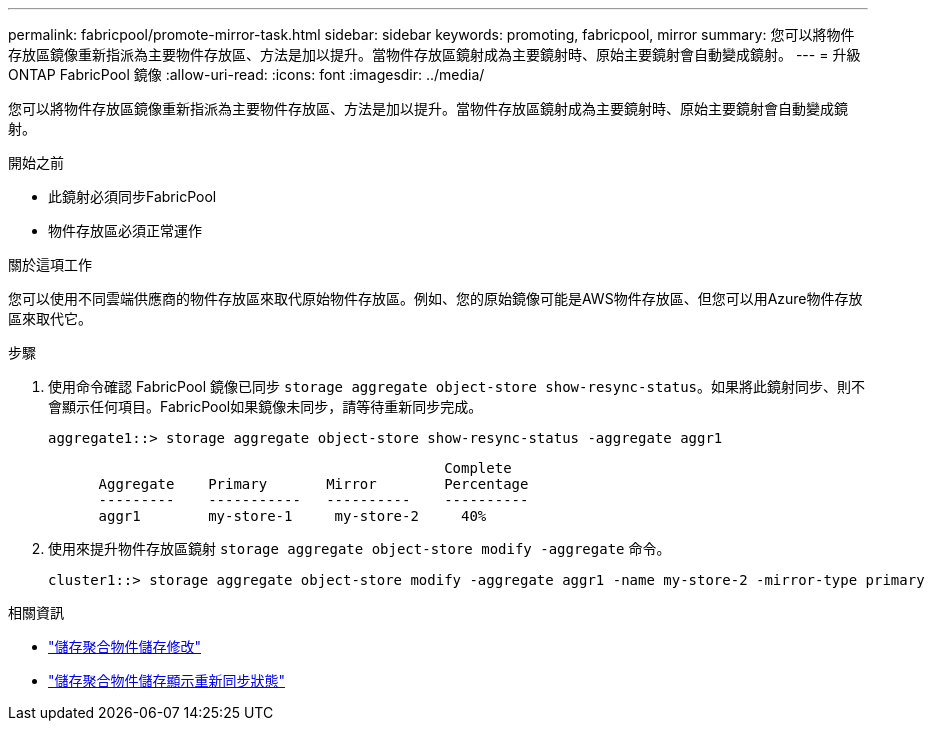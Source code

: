 ---
permalink: fabricpool/promote-mirror-task.html 
sidebar: sidebar 
keywords: promoting, fabricpool, mirror 
summary: 您可以將物件存放區鏡像重新指派為主要物件存放區、方法是加以提升。當物件存放區鏡射成為主要鏡射時、原始主要鏡射會自動變成鏡射。 
---
= 升級 ONTAP FabricPool 鏡像
:allow-uri-read: 
:icons: font
:imagesdir: ../media/


[role="lead"]
您可以將物件存放區鏡像重新指派為主要物件存放區、方法是加以提升。當物件存放區鏡射成為主要鏡射時、原始主要鏡射會自動變成鏡射。

.開始之前
* 此鏡射必須同步FabricPool
* 物件存放區必須正常運作


.關於這項工作
您可以使用不同雲端供應商的物件存放區來取代原始物件存放區。例如、您的原始鏡像可能是AWS物件存放區、但您可以用Azure物件存放區來取代它。

.步驟
. 使用命令確認 FabricPool 鏡像已同步 `storage aggregate object-store show-resync-status`。如果將此鏡射同步、則不會顯示任何項目。FabricPool如果鏡像未同步，請等待重新同步完成。
+
[listing]
----
aggregate1::> storage aggregate object-store show-resync-status -aggregate aggr1
----
+
[listing]
----
                                               Complete
      Aggregate    Primary       Mirror        Percentage
      ---------    -----------   ----------    ----------
      aggr1        my-store-1     my-store-2     40%
----
. 使用來提升物件存放區鏡射 `storage aggregate object-store modify -aggregate` 命令。
+
[listing]
----
cluster1::> storage aggregate object-store modify -aggregate aggr1 -name my-store-2 -mirror-type primary
----


.相關資訊
* link:https://docs.netapp.com/us-en/ontap-cli/storage-aggregate-object-store-modify.html["儲存聚合物件儲存修改"^]
* link:https://docs.netapp.com/us-en/ontap-cli/storage-aggregate-object-store-show-resync-status.html["儲存聚合物件儲存顯示重新同步狀態"^]

